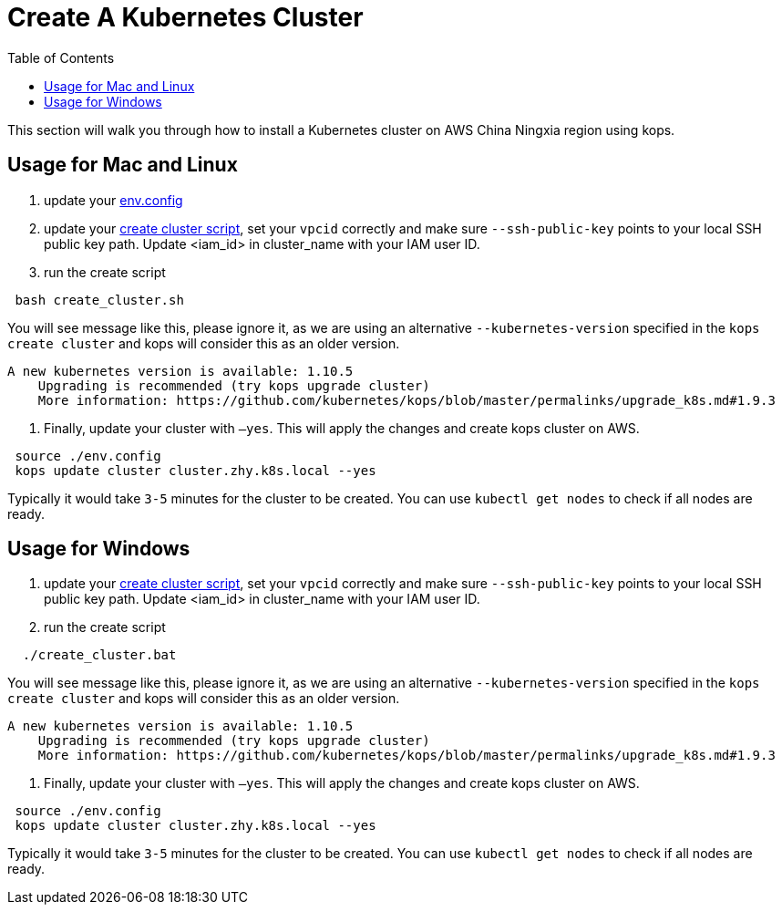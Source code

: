 = Create A Kubernetes Cluster
:toc:
:icons:
:linkattrs:
:imagesdir: ../../resources/images

This section will walk you through how to install a Kubernetes cluster on AWS China Ningxia region using kops.

== Usage for Mac and Linux

1. update your link:./env.config[env.config]

2. update your link:./create_cluster.sh[create cluster script], set your `vpcid` correctly and make sure `--ssh-public-key` points to your local SSH public key path. Update <iam_id> in cluster_name with your IAM user ID.

3. run the create script

```bash
 bash create_cluster.sh
```

You will see message like this, please ignore it, as we are using an alternative `--kubernetes-version` specified in the `kops create cluster` and kops will consider this as an older version.


```bash
A new kubernetes version is available: 1.10.5
    Upgrading is recommended (try kops upgrade cluster)
    More information: https://github.com/kubernetes/kops/blob/master/permalinks/upgrade_k8s.md#1.9.3
```

4. Finally, update your cluster with `—yes`. This will apply the changes and create kops cluster on AWS. 

```bash
 source ./env.config
 kops update cluster cluster.zhy.k8s.local --yes
```

Typically it would take `3-5` minutes for the cluster to be created. You can use `kubectl get nodes` to check if all nodes are ready. 

== Usage for Windows

1. update your link:./create_cluster.bat[create cluster script], set your `vpcid` correctly and make sure `--ssh-public-key` points to your local SSH public key path. Update <iam_id> in cluster_name with your IAM user ID.

2. run the create script

```bash
  ./create_cluster.bat
```

You will see message like this, please ignore it, as we are using an alternative `--kubernetes-version` specified in the `kops create cluster` and kops will consider this as an older version.


```bash
A new kubernetes version is available: 1.10.5
    Upgrading is recommended (try kops upgrade cluster)
    More information: https://github.com/kubernetes/kops/blob/master/permalinks/upgrade_k8s.md#1.9.3
```

3. Finally, update your cluster with `—yes`. This will apply the changes and create kops cluster on AWS. 

```bash
 source ./env.config
 kops update cluster cluster.zhy.k8s.local --yes
```

Typically it would take `3-5` minutes for the cluster to be created. You can use `kubectl get nodes` to check if all nodes are ready. 